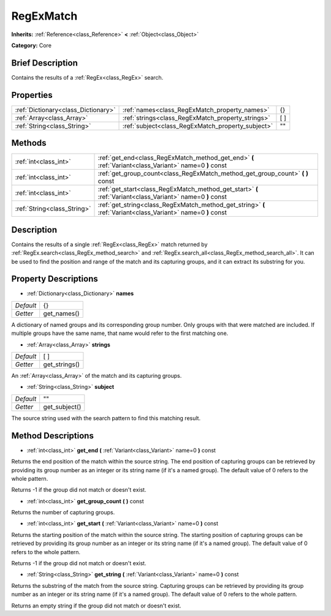 .. Generated automatically by doc/tools/makerst.py in Godot's source tree.
.. DO NOT EDIT THIS FILE, but the RegExMatch.xml source instead.
.. The source is found in doc/classes or modules/<name>/doc_classes.

.. _class_RegExMatch:

RegExMatch
==========

**Inherits:** :ref:`Reference<class_Reference>` **<** :ref:`Object<class_Object>`

**Category:** Core

Brief Description
-----------------

Contains the results of a :ref:`RegEx<class_RegEx>` search.

Properties
----------

+-------------------------------------+---------------------------------------------------+------+
| :ref:`Dictionary<class_Dictionary>` | :ref:`names<class_RegExMatch_property_names>`     | {}   |
+-------------------------------------+---------------------------------------------------+------+
| :ref:`Array<class_Array>`           | :ref:`strings<class_RegExMatch_property_strings>` | [  ] |
+-------------------------------------+---------------------------------------------------+------+
| :ref:`String<class_String>`         | :ref:`subject<class_RegExMatch_property_subject>` | ""   |
+-------------------------------------+---------------------------------------------------+------+

Methods
-------

+-----------------------------+--------------------------------------------------------------------------------------------------------------+
| :ref:`int<class_int>`       | :ref:`get_end<class_RegExMatch_method_get_end>` **(** :ref:`Variant<class_Variant>` name=0 **)** const       |
+-----------------------------+--------------------------------------------------------------------------------------------------------------+
| :ref:`int<class_int>`       | :ref:`get_group_count<class_RegExMatch_method_get_group_count>` **(** **)** const                            |
+-----------------------------+--------------------------------------------------------------------------------------------------------------+
| :ref:`int<class_int>`       | :ref:`get_start<class_RegExMatch_method_get_start>` **(** :ref:`Variant<class_Variant>` name=0 **)** const   |
+-----------------------------+--------------------------------------------------------------------------------------------------------------+
| :ref:`String<class_String>` | :ref:`get_string<class_RegExMatch_method_get_string>` **(** :ref:`Variant<class_Variant>` name=0 **)** const |
+-----------------------------+--------------------------------------------------------------------------------------------------------------+

Description
-----------

Contains the results of a single :ref:`RegEx<class_RegEx>` match returned by :ref:`RegEx.search<class_RegEx_method_search>` and :ref:`RegEx.search_all<class_RegEx_method_search_all>`. It can be used to find the position and range of the match and its capturing groups, and it can extract its substring for you.

Property Descriptions
---------------------

.. _class_RegExMatch_property_names:

- :ref:`Dictionary<class_Dictionary>` **names**

+-----------+-------------+
| *Default* | {}          |
+-----------+-------------+
| *Getter*  | get_names() |
+-----------+-------------+

A dictionary of named groups and its corresponding group number. Only groups with that were matched are included. If multiple groups have the same name, that name would refer to the first matching one.

.. _class_RegExMatch_property_strings:

- :ref:`Array<class_Array>` **strings**

+-----------+---------------+
| *Default* | [  ]          |
+-----------+---------------+
| *Getter*  | get_strings() |
+-----------+---------------+

An :ref:`Array<class_Array>` of the match and its capturing groups.

.. _class_RegExMatch_property_subject:

- :ref:`String<class_String>` **subject**

+-----------+---------------+
| *Default* | ""            |
+-----------+---------------+
| *Getter*  | get_subject() |
+-----------+---------------+

The source string used with the search pattern to find this matching result.

Method Descriptions
-------------------

.. _class_RegExMatch_method_get_end:

- :ref:`int<class_int>` **get_end** **(** :ref:`Variant<class_Variant>` name=0 **)** const

Returns the end position of the match within the source string. The end position of capturing groups can be retrieved by providing its group number as an integer or its string name (if it's a named group). The default value of 0 refers to the whole pattern.

Returns -1 if the group did not match or doesn't exist.

.. _class_RegExMatch_method_get_group_count:

- :ref:`int<class_int>` **get_group_count** **(** **)** const

Returns the number of capturing groups.

.. _class_RegExMatch_method_get_start:

- :ref:`int<class_int>` **get_start** **(** :ref:`Variant<class_Variant>` name=0 **)** const

Returns the starting position of the match within the source string. The starting position of capturing groups can be retrieved by providing its group number as an integer or its string name (if it's a named group). The default value of 0 refers to the whole pattern.

Returns -1 if the group did not match or doesn't exist.

.. _class_RegExMatch_method_get_string:

- :ref:`String<class_String>` **get_string** **(** :ref:`Variant<class_Variant>` name=0 **)** const

Returns the substring of the match from the source string. Capturing groups can be retrieved by providing its group number as an integer or its string name (if it's a named group). The default value of 0 refers to the whole pattern.

Returns an empty string if the group did not match or doesn't exist.

